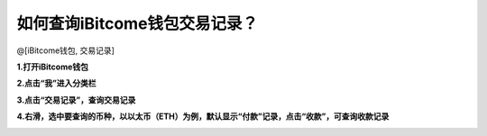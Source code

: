 如何查询iBitcome钱包交易记录？
===============================

@[iBitcome钱包, 交易记录]

**1.打开iBitcome钱包**

.. image:: https://github.com/wangzhenzhen23/iBitcome/blob/master/_static/1531980654196.png?raw=true

**2.点击“我”进入分类栏**

.. image:: https://github.com/wangzhenzhen23/iBitcome/blob/master/_static/1531980696208.png?raw=true

**3.点击“交易记录”，查询交易记录**

.. image:: https://github.com/wangzhenzhen23/iBitcome/blob/master/_static/1531980732822.png?raw=true

**4.右滑，选中要查询的币种，以以太币（ETH）为例，默认显示“付款”记录，点击“收款”，可查询收款记录**

.. image:: https://github.com/wangzhenzhen23/iBitcome/blob/master/_static/1531980802611.png?raw=true
